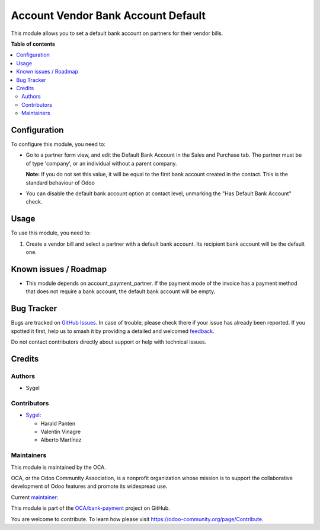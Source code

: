 ===================================
Account Vendor Bank Account Default
===================================

.. 
   !!!!!!!!!!!!!!!!!!!!!!!!!!!!!!!!!!!!!!!!!!!!!!!!!!!!
   !! This file is generated by oca-gen-addon-readme !!
   !! changes will be overwritten.                   !!
   !!!!!!!!!!!!!!!!!!!!!!!!!!!!!!!!!!!!!!!!!!!!!!!!!!!!
   !! source digest: sha256:469bab1b746f6b2716cfd595ae29fdbadc667a433546b1c2ee95c89817221d1a
   !!!!!!!!!!!!!!!!!!!!!!!!!!!!!!!!!!!!!!!!!!!!!!!!!!!!

.. |badge1| image:: https://img.shields.io/badge/maturity-Beta-yellow.png
    :target: https://odoo-community.org/page/development-status
    :alt: Beta
.. |badge2| image:: https://img.shields.io/badge/licence-AGPL--3-blue.png
    :target: http://www.gnu.org/licenses/agpl-3.0-standalone.html
    :alt: License: AGPL-3
.. |badge3| image:: https://img.shields.io/badge/github-OCA%2Fbank--payment-lightgray.png?logo=github
    :target: https://github.com/OCA/bank-payment/tree/17.0/account_vendor_bank_account_default
    :alt: OCA/bank-payment
.. |badge4| image:: https://img.shields.io/badge/weblate-Translate%20me-F47D42.png
    :target: https://translation.odoo-community.org/projects/bank-payment-17-0/bank-payment-17-0-account_vendor_bank_account_default
    :alt: Translate me on Weblate
.. |badge5| image:: https://img.shields.io/badge/runboat-Try%20me-875A7B.png
    :target: https://runboat.odoo-community.org/builds?repo=OCA/bank-payment&target_branch=17.0
    :alt: Try me on Runboat

|badge1| |badge2| |badge3| |badge4| |badge5|

This module allows you to set a default bank account on partners for
their vendor bills.

**Table of contents**

.. contents::
   :local:

Configuration
=============

To configure this module, you need to:

-  Go to a partner form view, and edit the Default Bank Account in the
   Sales and Purchase tab. The partner must be of type 'company', or an
   individual without a parent company.

   **Note:** If you do not set this value, it will be equal to the first
   bank account created in the contact. This is the standard behaviour
   of Odoo

-  You can disable the default bank account option at contact level,
   unmarking the "Has Default Bank Account" check.

Usage
=====

To use this module, you need to:

1. Create a vendor bill and select a partner with a default bank
   account. Its recipient bank account will be the default one.

Known issues / Roadmap
======================

-  This module depends on account_payment_partner. If the payment mode
   of the invoice has a payment method that does not require a bank
   account, the default bank account will be empty.

Bug Tracker
===========

Bugs are tracked on `GitHub Issues <https://github.com/OCA/bank-payment/issues>`_.
In case of trouble, please check there if your issue has already been reported.
If you spotted it first, help us to smash it by providing a detailed and welcomed
`feedback <https://github.com/OCA/bank-payment/issues/new?body=module:%20account_vendor_bank_account_default%0Aversion:%2017.0%0A%0A**Steps%20to%20reproduce**%0A-%20...%0A%0A**Current%20behavior**%0A%0A**Expected%20behavior**>`_.

Do not contact contributors directly about support or help with technical issues.

Credits
=======

Authors
-------

* Sygel

Contributors
------------

-  `Sygel <https://www.sygel.es>`__:

   -  Harald Panten
   -  Valentin Vinagre
   -  Alberto Martínez

Maintainers
-----------

This module is maintained by the OCA.

.. image:: https://odoo-community.org/logo.png
   :alt: Odoo Community Association
   :target: https://odoo-community.org

OCA, or the Odoo Community Association, is a nonprofit organization whose
mission is to support the collaborative development of Odoo features and
promote its widespread use.

.. |maintainer-tisho99| image:: https://github.com/tisho99.png?size=40px
    :target: https://github.com/tisho99
    :alt: tisho99

Current `maintainer <https://odoo-community.org/page/maintainer-role>`__:

|maintainer-tisho99| 

This module is part of the `OCA/bank-payment <https://github.com/OCA/bank-payment/tree/17.0/account_vendor_bank_account_default>`_ project on GitHub.

You are welcome to contribute. To learn how please visit https://odoo-community.org/page/Contribute.
